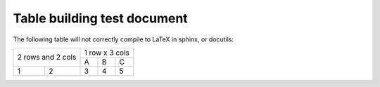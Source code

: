 ############################
Table building test document
############################

The following table will not correctly compile to LaTeX in sphinx, or docutils:

+--------------------+----------------+
|  2 rows and 2 cols | 1 row x 3 cols |
|                    +----+-----+-----+
|                    |  A |  B  |  C  |
+---+----------------+----+-----+-----+
| 1 |       2        |  3 |  4  |  5  |
+---+----------------+----+-----+-----+


